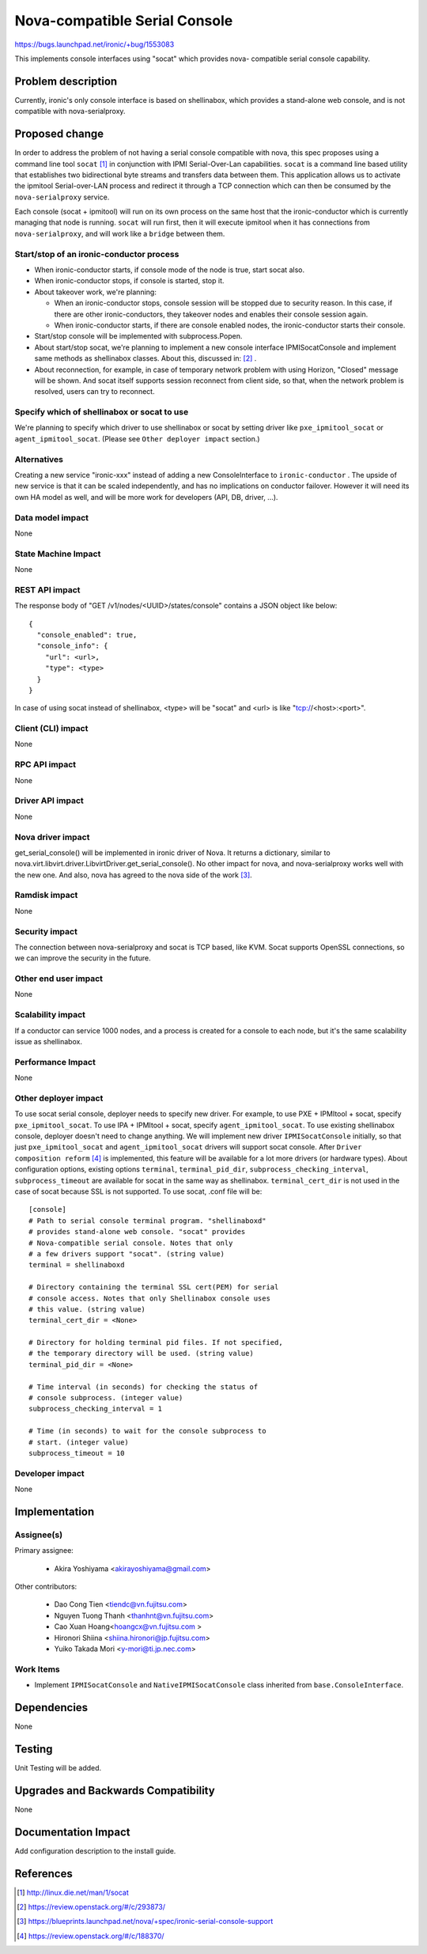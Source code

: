 ..
 This work is licensed under a Creative Commons Attribution 3.0 Unported
 License.

 http://creativecommons.org/licenses/by/3.0/legalcode

==============================
Nova-compatible Serial Console
==============================

https://bugs.launchpad.net/ironic/+bug/1553083

This implements console interfaces using "socat" which provides nova-
compatible serial console capability.

Problem description
===================

Currently, ironic's only console interface is based on shellinabox,
which provides a stand-alone web console, and is not compatible with
nova-serialproxy.


Proposed change
===============

In order to address the problem of not having a serial console compatible with
nova, this spec proposes using a command line tool ``socat`` [#]_ in
conjunction with IPMI Serial-Over-Lan capabilities.
``socat`` is a command line based utility that establishes two bidirectional
byte streams and transfers data between them.
This application allows us to activate the ipmitool Serial-over-LAN
process and redirect it through a TCP connection which can then be consumed
by the ``nova-serialproxy`` service.

Each console (socat + ipmitool) will run on its own process on the same host
that the ironic-conductor which is currently managing that node is running.
``socat`` will run first, then it will execute ipmitool when it has connections
from ``nova-serialproxy``, and will work like a ``bridge`` between them.

Start/stop of an ironic-conductor process
-----------------------------------------

* When ironic-conductor starts, if console mode of the node is true, start
  socat also.

* When ironic-conductor stops, if console is started, stop it.

* About takeover work, we're planning:

  * When an ironic-conductor stops, console session will be stopped due to
    security reason. In this case, if there are other ironic-conductors,
    they takeover nodes and enables their console session again.
  * When ironic-conductor starts, if there are console enabled nodes, the
    ironic-conductor starts their console.

* Start/stop console will be implemented with subprocess.Popen.

* About start/stop socat, we're planning to implement a new console interface
  IPMISocatConsole and implement same methods as shellinabox classes.
  About this, discussed in: [#]_ .

* About reconnection, for example, in case of temporary network problem with
  using Horizon, "Closed" message will be shown. And socat itself
  supports session reconnect from client side, so that, when the network
  problem is resolved, users can try to reconnect.

Specify which of shellinabox or socat to use
--------------------------------------------

We're planning to specify which driver to use shellinabox or socat by setting
driver like ``pxe_ipmitool_socat`` or ``agent_ipmitool_socat``.
(Please see ``Other deployer impact`` section.)

Alternatives
------------

Creating a new service "ironic-xxx" instead of adding a new ConsoleInterface
to ``ironic-conductor`` . The upside of new service is that it can be scaled
independently, and has no implications on conductor failover. However
it will need its own HA model as well, and will be more work for developers
(API, DB, driver, ...).


Data model impact
-----------------

None


State Machine Impact
--------------------
None

REST API impact
---------------

The response body of "GET /v1/nodes/<UUID>/states/console" contains a
JSON object like below::

  {
    "console_enabled": true,
    "console_info": {
      "url": <url>,
      "type": <type>
    }
  }

In case of using socat instead of shellinabox,
<type> will be "socat" and <url> is like "tcp://<host>:<port>".


Client (CLI) impact
-------------------

None

RPC API impact
--------------

None

Driver API impact
-----------------

None

Nova driver impact
------------------

get_serial_console() will be implemented in ironic driver of Nova. It
returns a dictionary, similar to
nova.virt.libvirt.driver.LibvirtDriver.get_serial_console(). No other
impact for nova, and nova-serialproxy works well with the new one.
And also, nova has agreed to the nova side of the work [#]_.

Ramdisk impact
--------------

None

Security impact
---------------

The connection between nova-serialproxy and socat is TCP based, like
KVM. Socat supports OpenSSL connections, so we can improve the
security in the future.

Other end user impact
---------------------

None

Scalability impact
------------------

If a conductor can service 1000 nodes, and a process is created for a console
to each node, but it's the same scalability issue as shellinabox.

Performance Impact
------------------

None

Other deployer impact
---------------------

To use socat serial console, deployer needs to specify new driver.
For example, to use PXE + IPMItool + socat, specify ``pxe_ipmitool_socat``.
To use IPA + IPMItool + socat, specify ``agent_ipmitool_socat``.
To use existing shellinabox console, deployer doesn't need to change anything.
We will implement new driver ``IPMISocatConsole`` initially, so that just
``pxe_ipmitool_socat`` and ``agent_ipmitool_socat`` drivers will support socat
console. After ``Driver composition reform`` [#]_ is implemented, this feature
will be available for a lot more drivers (or hardware types).
About configuration options, existing options ``terminal``,
``terminal_pid_dir``, ``subprocess_checking_interval``, ``subprocess_timeout``
are available for socat in the same way as shellinabox.
``terminal_cert_dir`` is not used in the case of socat because SSL is not
supported.
To use socat, .conf file will be::

    [console]
    # Path to serial console terminal program. "shellinaboxd"
    # provides stand-alone web console. "socat" provides
    # Nova-compatible serial console. Notes that only
    # a few drivers support "socat". (string value)
    terminal = shellinaboxd

    # Directory containing the terminal SSL cert(PEM) for serial
    # console access. Notes that only Shellinabox console uses
    # this value. (string value)
    terminal_cert_dir = <None>

    # Directory for holding terminal pid files. If not specified,
    # the temporary directory will be used. (string value)
    terminal_pid_dir = <None>

    # Time interval (in seconds) for checking the status of
    # console subprocess. (integer value)
    subprocess_checking_interval = 1

    # Time (in seconds) to wait for the console subprocess to
    # start. (integer value)
    subprocess_timeout = 10

Developer impact
----------------

None

Implementation
==============

Assignee(s)
-----------

Primary assignee:

  * Akira Yoshiyama <akirayoshiyama@gmail.com>

Other contributors:

  * Dao Cong Tien <tiendc@vn.fujitsu.com>
  * Nguyen Tuong Thanh <thanhnt@vn.fujitsu.com>
  * Cao Xuan Hoang<hoangcx@vn.fujitsu.com >
  * Hironori Shiina <shiina.hironori@jp.fujitsu.com>
  * Yuiko Takada Mori <y-mori@ti.jp.nec.com>

Work Items
----------

* Implement ``IPMISocatConsole`` and ``NativeIPMISocatConsole`` class
  inherited from ``base.ConsoleInterface``.


Dependencies
============

None

Testing
=======

Unit Testing will be added.

Upgrades and Backwards Compatibility
====================================

None

Documentation Impact
====================

Add configuration description to the install guide.

References
==========

.. [#] http://linux.die.net/man/1/socat
.. [#] https://review.openstack.org/#/c/293873/
.. [#] https://blueprints.launchpad.net/nova/+spec/ironic-serial-console-support
.. [#] https://review.openstack.org/#/c/188370/
